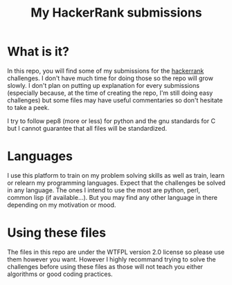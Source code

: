 #+TITLE: My HackerRank submissions

* What is it?

In this repo, you will find some of my submissions for the [[https://hackerrank.com][hackerrank]]
challenges. I don't have much time for doing those so the repo will
grow slowly. I don't plan on putting up explanation for every
submissions (especially because, at the time of creating the repo, I'm
still doing easy challenges) but some files may have useful
commentaries so don't hesitate to take a peek.

I try to follow pep8 (more or less) for python and the gnu standards
for C but I cannot guarantee that all files will be standardized.

* Languages

I use this platform to train on my problem solving skills as well as
train, learn or relearn my programming languages. Expect that the
challenges be solved in any language. The ones I intend to use the
most are python, perl, common lisp (if available...). But you may find
any other language in there depending on my motivation or mood.

* Using these files

The files in this repo are under the WTFPL version 2.0 license so
please use them however you want. However I highly recommand trying to
solve the challenges before using these files as those will not teach
you either algorithms or good coding practices.
